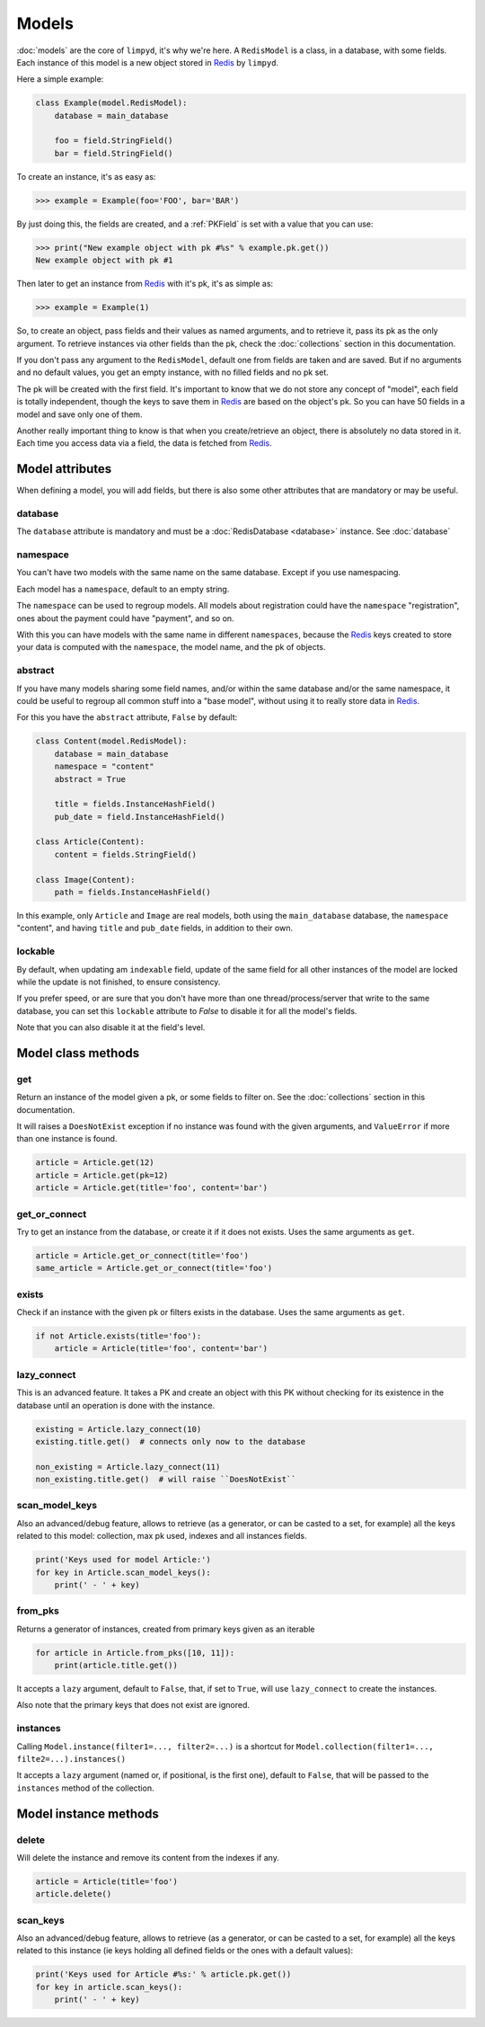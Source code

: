 ******
Models
******

:doc:`models` are the core of ``limpyd``, it's why we're here. A ``RedisModel`` is a class, in a database, with some fields. Each instance of this model is a new object stored in Redis_ by ``limpyd``.

Here a simple example:

.. code:: python

    class Example(model.RedisModel):
        database = main_database

        foo = field.StringField()
        bar = field.StringField()


To create an instance, it's as easy as:

.. code:: python

    >>> example = Example(foo='FOO', bar='BAR')

By just doing this, the fields are created, and a :ref:`PKField` is set with a value that you can use:

.. code:: python

    >>> print("New example object with pk #%s" % example.pk.get())
    New example object with pk #1

Then later to get an instance from Redis_ with it's pk, it's as simple as:

.. code:: python

    >>> example = Example(1)

So, to create an object, pass fields and their values as named arguments, and to retrieve it, pass its pk as the only argument. To retrieve instances via other fields than the pk, check the :doc:`collections` section in this documentation.

If you don't pass any argument to the ``RedisModel``, default one from fields are taken and are saved. But if no arguments and no default values, you get an empty instance, with no filled fields and no pk set.

The pk will be created with the first field. It's important to know that we do not store any concept of "model", each field is totally independent, though the keys to save them in Redis_ are based on the object's pk. So you can have 50 fields in a model and save only one of them.

Another really important thing to know is that when you create/retrieve an object, there is absolutely no data stored in it. Each time you access data via a field, the data is fetched from Redis_.

Model attributes
================

When defining a model, you will add fields, but there is also some other attributes that are mandatory or may be useful.

database
""""""""

The ``database`` attribute is mandatory and must be a :doc:`RedisDatabase <database>` instance. See :doc:`database`

namespace
"""""""""

You can't have two models with the same name on the same database. Except if you use namespacing.

Each model has a ``namespace``, default to an empty string.

The ``namespace`` can be used to regroup models. All models about registration could have the ``namespace`` "registration", ones about the payment could have "payment", and so on.

With this you can have models with the same name in different ``namespaces``, because the Redis_ keys created to store your data is computed with the ``namespace``, the model name, and the pk of objects.

abstract
""""""""

If you have many models sharing some field names, and/or within the same database and/or the same namespace, it could be useful to regroup all common stuff into a "base model", without using it to really store data in Redis_.

For this you have the ``abstract`` attribute, ``False`` by default:

.. code:: python

    class Content(model.RedisModel):
        database = main_database
        namespace = "content"
        abstract = True

        title = fields.InstanceHashField()
        pub_date = field.InstanceHashField()

    class Article(Content):
        content = fields.StringField()

    class Image(Content):
        path = fields.InstanceHashField()


In this example, only ``Article`` and ``Image`` are real models, both using the ``main_database`` database, the ``namespace`` "content", and having ``title`` and ``pub_date`` fields, in addition to their own.


lockable
""""""""

By default, when updating am ``indexable`` field, update of the same field for all other instances of the model are locked while the update is not finished, to ensure consistency.

If you prefer speed, or are sure that you don't have more than one thread/process/server that write to the same database, you can set this ``lockable`` attribute to `False` to disable it for all the model's fields.

Note that you can also disable it at the field's level.


Model class methods
===================

get
"""

Return an instance of the model given a pk, or some fields to filter on. See the :doc:`collections` section in this documentation.

It will raises a ``DoesNotExist`` exception if no instance was found with the given arguments, and ``ValueError`` if more than one instance is found.

.. code:: python

    article = Article.get(12)
    article = Article.get(pk=12)
    article = Article.get(title='foo', content='bar')


get_or_connect
""""""""""""""

Try to get an instance from the database, or create it if it does not exists. Uses the same arguments as ``get``.

.. code:: python

    article = Article.get_or_connect(title='foo')
    same_article = Article.get_or_connect(title='foo')


exists
""""""

Check if an instance with the given pk or filters exists in the database. Uses the same arguments as ``get``.

.. code:: python

    if not Article.exists(title='foo'):
        article = Article(title='foo', content='bar')


lazy_connect
""""""""""""

This is an advanced feature. It takes a PK and create an object with this PK without checking for its existence in the database until an operation is done with the instance.

.. code:: python

    existing = Article.lazy_connect(10)
    existing.title.get()  # connects only now to the database

    non_existing = Article.lazy_connect(11)
    non_existing.title.get()  # will raise ``DoesNotExist``


scan_model_keys
"""""""""""""""

Also an advanced/debug feature, allows to retrieve (as a generator, or can be casted to a set, for example) all the keys related to this model: collection, max pk used, indexes and all instances fields.

.. code:: python

    print('Keys used for model Article:')
    for key in Article.scan_model_keys():
        print(' - ' + key)

from_pks
""""""""

Returns a generator of instances, created from primary keys given as an iterable

.. code:: python

    for article in Article.from_pks([10, 11]):
        print(article.title.get())

It accepts a ``lazy`` argument, default to ``False``, that, if set to ``True``, will use ``lazy_connect`` to
create the instances.

Also note that the primary keys that does not exist are ignored.

instances
"""""""""

Calling ``Model.instance(filter1=..., filter2=...)`` is a shortcut for ``Model.collection(filter1=..., filte2=...).instances()``

It accepts a ``lazy`` argument (named or, if positional, is the first one), default to ``False``, that will be passed to the ``instances`` method of the collection.


Model instance methods
======================

delete
""""""

Will delete the instance and remove its content from the indexes if any.

.. code:: python

    article = Article(title='foo')
    article.delete()


scan_keys
"""""""""

Also an advanced/debug feature, allows to retrieve (as a generator, or can be casted to a set, for example) all the keys related to this instance (ie keys holding all defined fields or the ones with a default values):

.. code:: python

    print('Keys used for Article #%s:' % article.pk.get())
    for key in article.scan_keys():
        print(' - ' + key)


.. _Redis: http://redis.io
